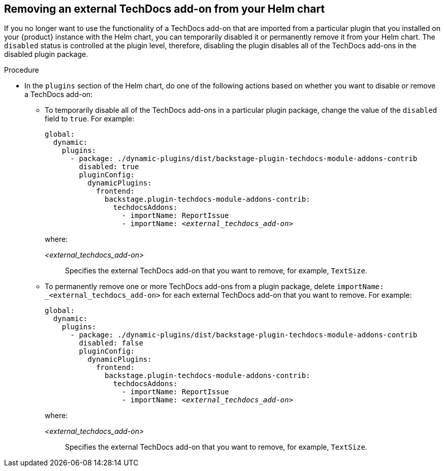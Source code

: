 // Module included in the following assemblies:
//
// * assemblies/assembly-techdocs-addons-removing.adoc

:_mod-docs-content-type: PROCEDURE
[id="proc-techdocs-addon-remove-helm_{context}"]
== Removing an external TechDocs add-on from your Helm chart

If you no longer want to use the functionality of a TechDocs add-on that are imported from a particular plugin that you installed on your {product} instance with the Helm chart, you can temporarily disabled it or permanently remove it from your Helm chart. The `disabled` status is controlled at the plugin level, therefore, disabling the plugin disables all of the TechDocs add-ons in the disabled plugin package.

.Procedure
* In the `plugins` section of the Helm chart, do one of the following actions based on whether you want to disable or remove a TechDocs add-on:
** To temporarily disable all of the TechDocs add-ons in a particular plugin package, change the value of the `disabled` field to `true`. For example:
+
[source,yaml,subs="+quotes,+attributes"]
----
global:
  dynamic:
    plugins:
      - package: ./dynamic-plugins/dist/backstage-plugin-techdocs-module-addons-contrib
        disabled: true
        pluginConfig:
          dynamicPlugins:
            frontend:
              backstage.plugin-techdocs-module-addons-contrib:
                techdocsAddons:
                  - importName: ReportIssue
                  - importName: _<external_techdocs_add-on>_
----
+
where:

_<external_techdocs_add-on>_:: Specifies the external TechDocs add-on that you want to remove, for example, `TextSize`.
** To permanently remove one or more TechDocs add-ons from a plugin package, delete `importName: _<external_techdocs_add-on>` for each external TechDocs add-on that you want to remove. For example:
+
[source,yaml,subs="+quotes,+attributes"]
----
global:
  dynamic:
    plugins:
      - package: ./dynamic-plugins/dist/backstage-plugin-techdocs-module-addons-contrib
        disabled: false
        pluginConfig:
          dynamicPlugins:
            frontend:
              backstage.plugin-techdocs-module-addons-contrib:
                techdocsAddons:
                  - importName: ReportIssue
                  - importName: _<external_techdocs_add-on>_
----
+
where:

_<external_techdocs_add-on>_:: Specifies the external TechDocs add-on that you want to remove, for example, `TextSize`.

//.Next steps